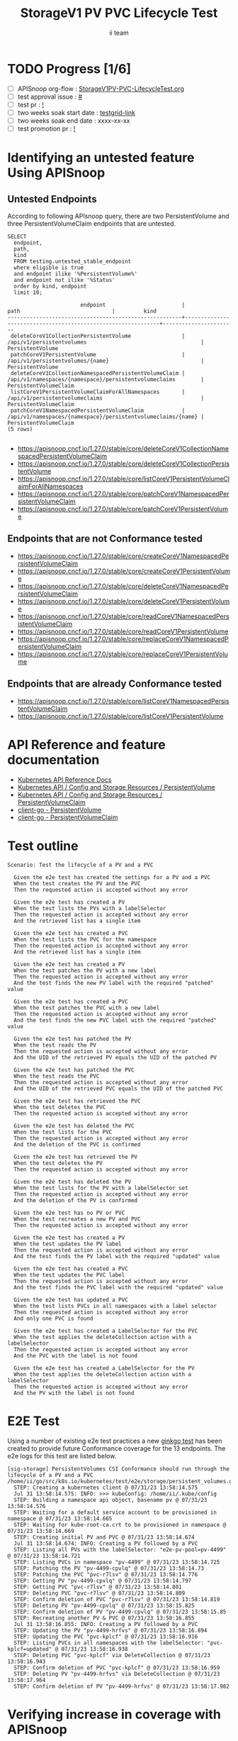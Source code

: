 # -*- ii: apisnoop; -*-
#+TITLE: StorageV1 PV PVC Lifecycle Test
#+AUTHOR: ii team
#+TODO: TODO(t) NEXT(n) IN-PROGRESS(i) BLOCKED(b) | DONE(d)
#+OPTIONS: toc:nil tags:nil todo:nil
#+EXPORT_SELECT_TAGS: export
#+PROPERTY: header-args:sql-mode :product postgres


* TODO Progress [1/6]                                                :export:
- [ ] APISnoop org-flow : [[https://github.com/apisnoop/ticket-writing/blob/master/StorageV1PV-PVC-LifecycleTest.org][StorageV1PV-PVC-LifecycleTest.org]]
- [ ] test approval issue : [[https://issues.k8s.io/][#]]
- [ ] test pr : [[https://pr.k8s.io/][!]]
- [ ] two weeks soak start date : [[https://testgrid.k8s.io/][testgrid-link]]
- [ ] two weeks soak end date : xxxx-xx-xx
- [ ] test promotion pr : [[https://pr.k8s.io/][!]]

* Identifying an untested feature Using APISnoop                     :export:
** Untested Endpoints

According to following APIsnoop query, there are two PersistentVolume and three PersistentVolumeClaim endpoints that are untested.

  #+NAME: untested_stable_core_endpoints
  #+begin_src sql-mode :eval never-export :exports both :session none
    SELECT
      endpoint,
      path,
      kind
      FROM testing.untested_stable_endpoint
      where eligible is true
      and endpoint ilike '%PersistentVolume%'
      and endpoint not ilike '%Status'
      order by kind, endpoint
      limit 10;
  #+end_src

  #+RESULTS: untested_stable_core_endpoints
  #+begin_SRC example
                         endpoint                        |                             path                             |         kind
  -------------------------------------------------------+--------------------------------------------------------------+-----------------------
   deleteCoreV1CollectionPersistentVolume                | /api/v1/persistentvolumes                                    | PersistentVolume
   patchCoreV1PersistentVolume                           | /api/v1/persistentvolumes/{name}                             | PersistentVolume
   deleteCoreV1CollectionNamespacedPersistentVolumeClaim | /api/v1/namespaces/{namespace}/persistentvolumeclaims        | PersistentVolumeClaim
   listCoreV1PersistentVolumeClaimForAllNamespaces       | /api/v1/persistentvolumeclaims                               | PersistentVolumeClaim
   patchCoreV1NamespacedPersistentVolumeClaim            | /api/v1/namespaces/{namespace}/persistentvolumeclaims/{name} | PersistentVolumeClaim
  (5 rows)

  #+end_SRC

- https://apisnoop.cncf.io/1.27.0/stable/core/deleteCoreV1CollectionNamespacedPersistentVolumeClaim
- https://apisnoop.cncf.io/1.27.0/stable/core/deleteCoreV1CollectionPersistentVolume
- https://apisnoop.cncf.io/1.27.0/stable/core/listCoreV1PersistentVolumeClaimForAllNamespaces
- https://apisnoop.cncf.io/1.27.0/stable/core/patchCoreV1NamespacedPersistentVolumeClaim
- https://apisnoop.cncf.io/1.27.0/stable/core/patchCoreV1PersistentVolume

** Endpoints that are not Conformance tested

- https://apisnoop.cncf.io/1.27.0/stable/core/createCoreV1NamespacedPersistentVolumeClaim
- https://apisnoop.cncf.io/1.27.0/stable/core/createCoreV1PersistentVolume
- https://apisnoop.cncf.io/1.27.0/stable/core/deleteCoreV1NamespacedPersistentVolumeClaim
- https://apisnoop.cncf.io/1.27.0/stable/core/deleteCoreV1PersistentVolume
- https://apisnoop.cncf.io/1.27.0/stable/core/readCoreV1NamespacedPersistentVolumeClaim
- https://apisnoop.cncf.io/1.27.0/stable/core/readCoreV1PersistentVolume
- https://apisnoop.cncf.io/1.27.0/stable/core/replaceCoreV1NamespacedPersistentVolumeClaim
- https://apisnoop.cncf.io/1.27.0/stable/core/replaceCoreV1PersistentVolume

** Endpoints that are already Conformance tested

- https://apisnoop.cncf.io/1.27.0/stable/core/listCoreV1NamespacedPersistentVolumeClaim
- https://apisnoop.cncf.io/1.27.0/stable/core/listCoreV1PersistentVolume

* API Reference and feature documentation                            :export:

- [[https://kubernetes.io/docs/reference/kubernetes-api/][Kubernetes API Reference Docs]]
- [[https://kubernetes.io/docs/reference/kubernetes-api/config-and-storage-resources/persistent-volume-v1/][Kubernetes API / Config and Storage Resources / PersistentVolume]]
- [[https://kubernetes.io/docs/reference/kubernetes-api/config-and-storage-resources/persistent-volume-claim-v1/][Kubernetes API / Config and Storage Resources / PersistentVolumeClaim]]
- [[https://github.com/kubernetes/client-go/tree/master/kubernetes/typed/core/v1/persistentvolume.go][client-go - PersistentVolume]]
- [[https://github.com/kubernetes/client-go/tree/master/kubernetes/typed/core/v1/persistentvolumeclaim.go][client-go - PersistentVolumeClaim]]

* Test outline                                                       :export:

#+begin_src
Scenario: Test the lifecycle of a PV and a PVC

  Given the e2e test has created the settings for a PV and a PVC
  When the test creates the PV and the PVC
  Then the requested action is accepted without any error

  Given the e2e test has created a PV
  When the test lists the PVs with a labelSelector
  Then the requested action is accepted without any error
  And the retrieved list has a single item

  Given the e2e test has created a PVC
  When the test lists the PVC for the namespace
  Then the requested action is accepted without any error
  And the retrieved list has a single item

  Given the e2e test has created a PV
  When the test patches the PV with a new label
  Then the requested action is accepted without any error
  And the test finds the new PV label with the required "patched" value

  Given the e2e test has created a PVC
  When the test patches the PVC with a new label
  Then the requested action is accepted without any error
  And the test finds the new PVC label with the required "patched" value

  Given the e2e test has patched the PV
  When the test reads the PV
  Then the requested action is accepted without any error
  And the UID of the retrieved PV equals the UID of the patched PV

  Given the e2e test has patched the PVC
  When the test reads the PVC
  Then the requested action is accepted without any error
  And the UID of the retrieved PVC equals the UID of the patched PVC

  Given the e2e test has retrieved the PVC
  When the test deletes the PVC
  Then the requested action is accepted without any error

  Given the e2e test has deleted the PVC
  When the test lists for the PVC
  Then the requested action is accepted without any error
  And the deletion of the PVC is confirmed

  Given the e2e test has retrieved the PV
  When the test deletes the PV
  Then the requested action is accepted without any error

  Given the e2e test has deleted the PV
  When the test lists for the PV with a labelSelector set
  Then the requested action is accepted without any error
  And the deletion of the PV is confirmed

  Given the e2e test has no PV or PVC
  When the test recreates a new PV and PVC
  Then the requested action is accepted without any error

  Given the e2e test has created a PV
  When the test updates the PV label
  Then the requested action is accepted without any error
  And the test finds the PV label with the required "updated" value

  Given the e2e test has created a PVC
  When the test updates the PVC label
  Then the requested action is accepted without any error
  And the test finds the PVC label with the required "updated" value

  Given the e2e test has updated a PVC
  When the test lists PVCs in all namespaces with a label selector
  Then the requested action is accepted without any error
  And only one PVC is found

  Given the e2e test has created a LabelSelector for the PVC
  When the test applies the deleteCollection action with a labelSelector
  Then the requested action is accepted without any error
  And the PVC with the label is not found

  Given the e2e test has created a LabelSelector for the PV
  When the test applies the deleteCollection action with a labelSelector
  Then the requested action is accepted without any error
  And the PV with the label is not found
#+end_src

* E2E Test                                                           :export:

Using a number of existing e2e test practices a new [[https://github.com/ii/kubernetes/blob/create-pv-pvc-lifecycle-test/test/e2e/storage/persistent_volumes.go#L329-L539][ginkgo test]] has been created to provide future Conformance coverage for the 13 endpoints.
The e2e logs for this test are listed below.

#+begin_src
[sig-storage] PersistentVolumes CSI Conformance should run through the lifecycle of a PV and a PVC
/home/ii/go/src/k8s.io/kubernetes/test/e2e/storage/persistent_volumes.go:346
  STEP: Creating a kubernetes client @ 07/31/23 13:58:14.575
  Jul 31 13:58:14.575: INFO: >>> kubeConfig: /home/ii/.kube/config
  STEP: Building a namespace api object, basename pv @ 07/31/23 13:58:14.576
  STEP: Waiting for a default service account to be provisioned in namespace @ 07/31/23 13:58:14.665
  STEP: Waiting for kube-root-ca.crt to be provisioned in namespace @ 07/31/23 13:58:14.669
  STEP: Creating initial PV and PVC @ 07/31/23 13:58:14.674
  Jul 31 13:58:14.674: INFO: Creating a PV followed by a PVC
  STEP: Listing all PVs with the labelSelector: "e2e-pv-pool=pv-4499" @ 07/31/23 13:58:14.721
  STEP: Listing PVCs in namespace "pv-4499" @ 07/31/23 13:58:14.725
  STEP: Patching the PV "pv-4499-cpvlq" @ 07/31/23 13:58:14.73
  STEP: Patching the PVC "pvc-r7lsv" @ 07/31/23 13:58:14.776
  STEP: Getting PV "pv-4499-cpvlq" @ 07/31/23 13:58:14.797
  STEP: Getting PVC "pvc-r7lsv" @ 07/31/23 13:58:14.801
  STEP: Deleting PVC "pvc-r7lsv" @ 07/31/23 13:58:14.809
  STEP: Confirm deletion of PVC "pvc-r7lsv" @ 07/31/23 13:58:14.819
  STEP: Deleting PV "pv-4499-cpvlq" @ 07/31/23 13:58:15.825
  STEP: Confirm deletion of PV "pv-4499-cpvlq" @ 07/31/23 13:58:15.85
  STEP: Recreating another PV & PVC @ 07/31/23 13:58:16.855
  Jul 31 13:58:16.855: INFO: Creating a PV followed by a PVC
  STEP: Updating the PV "pv-4499-hrfvs" @ 07/31/23 13:58:16.894
  STEP: Updating the PVC "pvc-kplcf" @ 07/31/23 13:58:16.916
  STEP: Listing PVCs in all namespaces with the labelSelector: "pvc-kplcf=updated" @ 07/31/23 13:58:16.938
  STEP: Deleting PVC "pvc-kplcf" via DeleteCollection @ 07/31/23 13:58:16.943
  STEP: Confirm deletion of PVC "pvc-kplcf" @ 07/31/23 13:58:16.959
  STEP: Deleting PV "pv-4499-hrfvs" via DeleteCollection @ 07/31/23 13:58:17.964
  STEP: Confirm deletion of PV "pv-4499-hrfvs" @ 07/31/23 13:58:17.982
#+end_src

* Verifying increase in coverage with APISnoop                       :export:
** Listing endpoints hit by the new e2e test

This query shows the following PV and PVC endpoints are hit within a short period of running this e2e test.

#+begin_src sql-mode :eval never-export :exports both :session none
select distinct substring(endpoint from '\w+') AS endpoint,
                right(useragent,50) AS useragent
from testing.audit_event
where useragent like 'e2e%should%'
  and release_date::BIGINT > round(((EXTRACT(EPOCH FROM NOW()))::numeric)*1000,0) - 20000
  and endpoint ilike '%Volume%'
order by endpoint
limit 20;
#+end_src

#+RESULTS:
#+begin_SRC example
                       endpoint                        |                     useragent
-------------------------------------------------------+----------------------------------------------------
 createCoreV1NamespacedPersistentVolumeClaim           | should run through the lifecycle of a PV and a PVC
 createCoreV1PersistentVolume                          | should run through the lifecycle of a PV and a PVC
 deleteCoreV1CollectionNamespacedPersistentVolumeClaim | should run through the lifecycle of a PV and a PVC
 deleteCoreV1CollectionPersistentVolume                | should run through the lifecycle of a PV and a PVC
 deleteCoreV1NamespacedPersistentVolumeClaim           | should run through the lifecycle of a PV and a PVC
 deleteCoreV1PersistentVolume                          | should run through the lifecycle of a PV and a PVC
 listCoreV1NamespacedPersistentVolumeClaim             | should run through the lifecycle of a PV and a PVC
 listCoreV1PersistentVolume                            | should run through the lifecycle of a PV and a PVC
 listCoreV1PersistentVolumeClaimForAllNamespaces       | should run through the lifecycle of a PV and a PVC
 patchCoreV1NamespacedPersistentVolumeClaim            | should run through the lifecycle of a PV and a PVC
 patchCoreV1PersistentVolume                           | should run through the lifecycle of a PV and a PVC
 readCoreV1NamespacedPersistentVolumeClaim             | should run through the lifecycle of a PV and a PVC
 readCoreV1PersistentVolume                            | should run through the lifecycle of a PV and a PVC
 replaceCoreV1NamespacedPersistentVolumeClaim          | should run through the lifecycle of a PV and a PVC
 replaceCoreV1PersistentVolume                         | should run through the lifecycle of a PV and a PVC
(15 rows)

#+end_SRC

* Final notes                                                        :export:

If a test with these calls gets merged, *test coverage will go up by 13 points*

This test is also created with the goal of conformance promotion.

-----
/sig testing

/sig architecture

/area conformance
